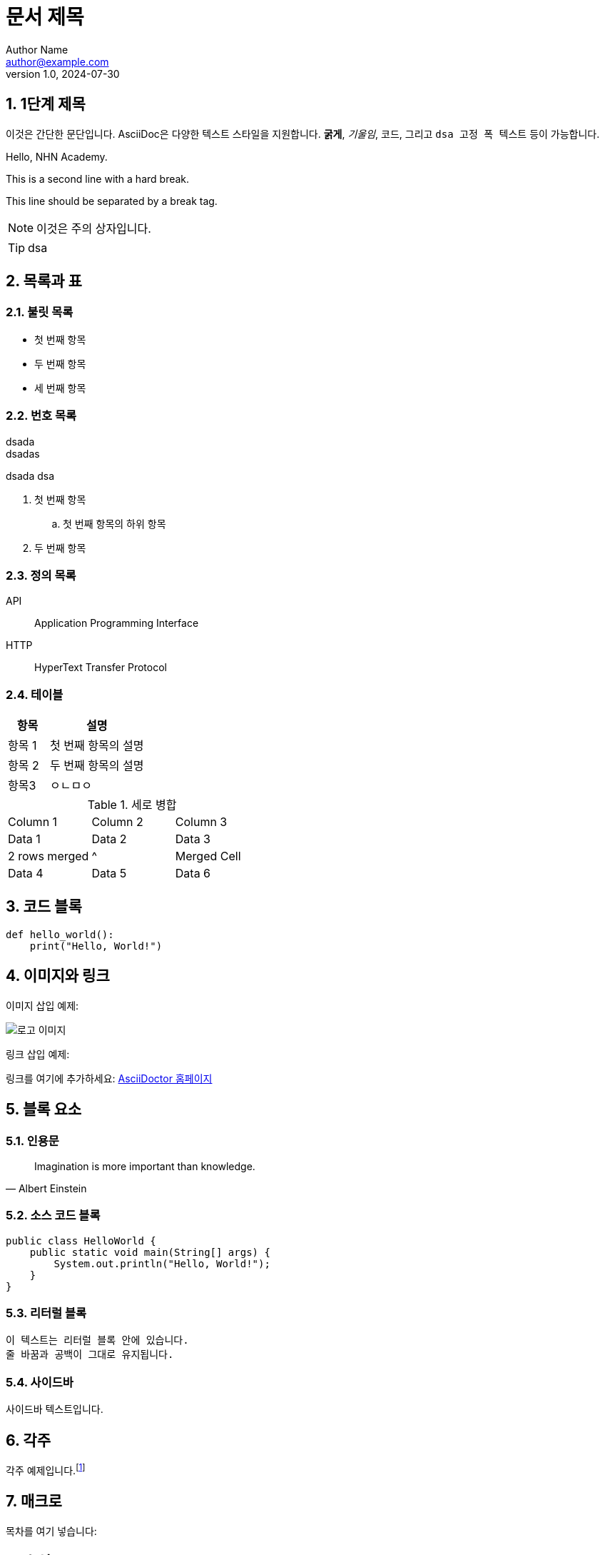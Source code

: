 = 문서 제목
Author Name <author@example.com>
v1.0, 2024-07-30

:toc: macro
:toc-title: 목차
:sectnums:
:imagesdir: ./images
:source-highlighter: highlightjs

== 1단계 제목

이것은 간단한 문단입니다. AsciiDoc은 다양한 텍스트 스타일을 지원합니다. *굵게*, _기울임_, `코드`, 그리고 `+dsa 고정 폭    텍스트+` 등이 가능합니다.

Hello, NHN Academy.
[%hardbreak]
This is a second line with a hard break.
[%hardbreak]
This line should be separated by a break tag.




[NOTE]
====
이것은 주의 상자입니다.
====

[TIP]
====
dsa
====

== 목록과 표

=== 불릿 목록



* 첫 번째 항목

* 두 번째 항목
* 세 번째 항목



=== 번호 목록

[%hardbreaks]
dsada
dsadas

dsada
dsa

. 첫 번째 항목
.. 첫 번째 항목의 하위 항목
. 두 번째 항목

=== 정의 목록

API:: Application Programming Interface
HTTP:: HyperText Transfer Protocol

=== 테이블

[cols="3,7"]
|===
| 항목 | 설명

| 항목 1
| 첫 번째 항목의 설명

| 항목 2
| 두 번째 항목의 설명

|항목3
|ㅇㄴㅁㅇ
|=== 

.세로 병합
[cols="3*"]
|===
| Column 1 | Column 2 | Column 3
| Data 1   | Data 2   | Data 3
| 2 rows merged |^| Merged Cell
| Data 4   | Data 5   | Data 6
|===




== 코드 블록

[source, python]
----
def hello_world():
    print("Hello, World!")
----

== 이미지와 링크

이미지 삽입 예제:

image::logo.png[로고 이미지]

링크 삽입 예제:

링크를 여기에 추가하세요: https://asciidoctor.org[AsciiDoctor 홈페이지]

== 블록 요소

=== 인용문

[quote, Albert Einstein]
____
Imagination is more important than knowledge.
____

=== 소스 코드 블록

[source, java]
----
public class HelloWorld {
    public static void main(String[] args) {
        System.out.println("Hello, World!");
    }
}
----

=== 리터럴 블록

....
이 텍스트는 리터럴 블록 안에 있습니다.
줄 바꿈과 공백이 그대로 유지됩니다.
....

=== 사이드바

[sidebar]
사이드바 텍스트입니다.


== 각주

각주 예제입니다.footnote:[이것은 각주입니다.]

== 매크로

목차를 여기 넣습니다:

toc::[]

== 수식

latexmath:[e^{i\pi} + 1 = 0]

== 매개변수화된 텍스트

:customer: John Doe

Dear {customer},

이 텍스트는 매개변수화되었습니다.

== 주석

// 이 줄은 주석입니다.

== 사용자 정의 스타일

[.custom]
커스텀 스타일의 텍스트입니다.

== 앵커와 교차 참조

[[target]]
이것은 교차 참조의 대상입니다.

다음 섹션을 참조하세요: <<target, 교차 참조 대상>>
